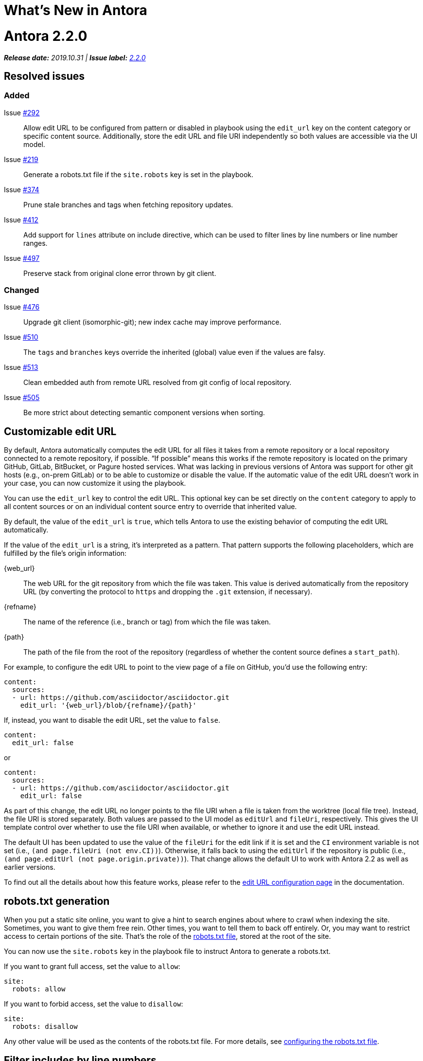 = What's New in Antora
:doctype: book
:url-releases-asciidoctor: https://github.com/asciidoctor/asciidoctor/releases
:url-releases-asciidoctorjs: https://github.com/asciidoctor/asciidoctor.js/releases
:url-gitlab: https://gitlab.com
:url-git-antora: {url-gitlab}/antora/antora
:url-issues: {url-git-antora}/issues
:url-milestone-2-2-0: {url-issues}?scope=all&state=closed&label_name%5B%5D=%5BVersion%5D%202.2.0
:url-mr: {url-git-antora}/merge_requests

= Antora 2.2.0

_**Release date:** 2019.10.31 | *Issue label:* {url-milestone-2-2-0}[2.2.0^]_

== Resolved issues

=== Added

Issue {url-issues}/292[#292^]:: Allow edit URL to be configured from pattern or disabled in playbook using the `edit_url` key on the content category or specific content source.
Additionally, store the edit URL and file URI independently so both values are accessible via the UI model.
Issue {url-issues}/219[#219^]:: Generate a robots.txt file if the `site.robots` key is set in the playbook.
Issue {url-issues}/374[#374^]:: Prune stale branches and tags when fetching repository updates.
Issue {url-issues}/412[#412^]:: Add support for `lines` attribute on include directive, which can be used to filter lines by line numbers or line number ranges.
Issue {url-issues}/497[#497^]:: Preserve stack from original clone error thrown by git client.

=== Changed

Issue {url-issues}/476[#476^]:: Upgrade git client (isomorphic-git); new index cache may improve performance.
Issue {url-issues}/510[#510]:: The `tags` and `branches` keys override the inherited (global) value even if the values are falsy.
Issue {url-issues}/513[#513]:: Clean embedded auth from remote URL resolved from git config of local repository.
Issue {url-issues}/505[#505]:: Be more strict about detecting semantic component versions when sorting.

== Customizable edit URL

By default, Antora automatically computes the edit URL for all files it takes from a remote repository or a local repository connected to a remote repository, if possible.
"`If possible`" means this works if the remote repository is located on the primary GitHub, GitLab, BitBucket, or Pagure hosted services.
What was lacking in previous versions of Antora was support for other git hosts (e.g., on-prem GitLab) or to be able to customize or disable the value.
If the automatic value of the edit URL doesn't work in your case, you can now customize it using the playbook.

You can use the `edit_url` key to control the edit URL.
This optional key can be set directly on the `content` category to apply to all content sources or on an individual content source entry to override that inherited value.

By default, the value of the `edit_url` is `true`, which tells Antora to use the existing behavior of computing the edit URL automatically.

If the value of the `edit_url` is a string, it's interpreted as a pattern.
That pattern supports the following placeholders, which are fulfilled by the file's origin information:

\{web_url}:: The web URL for the git repository from which the file was taken.
This value is derived automatically from the repository URL (by converting the protocol to `https` and dropping the `.git` extension, if necessary).
\{refname}:: The name of the reference (i.e., branch or tag) from which the file was taken.
\{path}:: The path of the file from the root of the repository (regardless of whether the content source defines a `start_path`).

For example, to configure the edit URL to point to the view page of a file on GitHub, you'd use the following entry:

[source,yaml]
----
content:
  sources:
  - url: https://github.com/asciidoctor/asciidoctor.git
    edit_url: '{web_url}/blob/{refname}/{path}'
----

If, instead, you want to disable the edit URL, set the value to `false`.

[source,yaml]
----
content:
  edit_url: false
----

or

[source,yaml]
----
content:
  sources:
  - url: https://github.com/asciidoctor/asciidoctor.git
    edit_url: false
----

As part of this change, the edit URL no longer points to the file URI when a file is taken from the worktree (local file tree).
Instead, the file URI is stored separately.
Both values are passed to the UI model as `editUrl` and `fileUri`, respectively.
This gives the UI template control over whether to use the file URI when available, or whether to ignore it and use the edit URL instead.

The default UI has been updated to use the value of the `fileUri` for the edit link if it is set and the `CI` environment variable is not set (i.e., `(and page.fileUri (not env.CI))`).
Otherwise, it falls back to using the `editUrl` if the repository is public (i.e., `(and page.editUrl (not page.origin.private))`).
That change allows the default UI to work with Antora 2.2 as well as earlier versions.

To find out all the details about how this feature works, please refer to the xref:playbook:configure-edit-url.adoc[edit URL configuration page] in the documentation.

== robots.txt generation

When you put a static site online, you want to give a hint to search engines about where to crawl when indexing the site.
Sometimes, you want to give them free rein.
Other times, you want to tell them to back off entirely.
Or, you may want to restrict access to certain portions of the site.
That's the role of the https://en.wikipedia.org/wiki/Robots_exclusion_standard[robots.txt file], stored at the root of the site.

You can now use the `site.robots` key in the playbook file to instruct Antora to generate a robots.txt.

If you want to grant full access, set the value to `allow`:

[source,yaml]
----
site:
  robots: allow
----

If you want to forbid access, set the value to `disallow`:

[source,yaml]
----
site:
  robots: disallow
----

Any other value will be used as the contents of the robots.txt file.
For more details, see xref:playbook:configure-site.adoc#configure-robots[configuring the robots.txt file].

== Filter includes by line numbers

In addition to filtering the lines of an include file by named tags, you can now filter lines by line numbers.
This AsciiDoc feature has already been available in Asciidoctor, but was not previously working in Antora.

Line numbers of specified in the value of the `lines` attribute on the include directive.
Line numbers, which are numbered starting with 1, can be identified as individual entries or as a range.
Multiple entries can be separated either by semi-colons or commas.

For example, here's how you'd select the first line of this page:

[source,asciidoc]
----
\include::./whats-new.adoc[lines=1]
----

Here's how you'd select lines 2 through 10:

[source,asciidoc]
----
\include::./whats-new.adoc[lines=2..10]
----

And here's how you'd select the first line, and all the remaining lines starting at line 10:

[source,asciidoc]
----
\include::./whats-new.adoc[lines=1,10..]
----

For more information about the `lines` attribute on the include directive, refer to the https://asciidoctor.org/docs/user-manual/#by-line-ranges[include by line ranges] section in the Asciidoctor user manual.

== Prune references

When you pass the `--fetch` flag to the `antora` command or set the `runtime.fetch` key in the playbook file to true, Antora fetches updates from all the remote git repositories.
What it was not doing was removing references that had been deleted from the remote repository.
As a result, Antora would discover references (branches and tags) that it should not be finding as the result of a stale cache.
In addition to publishing content it shouldn't publish, Antora would also fail when files from a stale reference conflicted with files from a newer reference (the dreaded duplicate nav or page errors).

Now when Antora reaches out to the remote repositories for updates, it will also remove any references in the cache that have been removed from the remote repository.
In other words, it will do a complete sync.
That means Antora won't discover any references that it shouldn't be finding.
There's nothing you need to do to enable this feature.
It's automatic.

== Disable tags or branches

To disable either tags or branches for a content source entry, you used to have to set the value to an empty array:

[source,yaml]
----
content:
  sources:
  - url: https://git.example.org/org/repo.git
    branches: []
----

Now you can use the special value `~`, which is short for `null` (aka nothing).

[source,yaml]
----
content:
  sources:
  - url: https://git.example.org/org/repo.git
    branches: ~
----

If the `tags` or `branches` key is present on a content source entry, that value takes precedence, regardless of what the value is.

== Documentation changes

TODO

[#thank-you-2-2-0]
== Thank you!

Most important of all, a huge *thank you!* to all the folks who helped make Antora even better.

We want to call out the following people for making contributions to this release:

David Jencks ({url-gitlab}/djencks[@djencks]):: For implementing the robots.txt generation {url-issues}/219[#219^], for helping to get to the bottom of {url-issues}/497[#497^] and come up with a solution, and for helping to improve the documentation.
